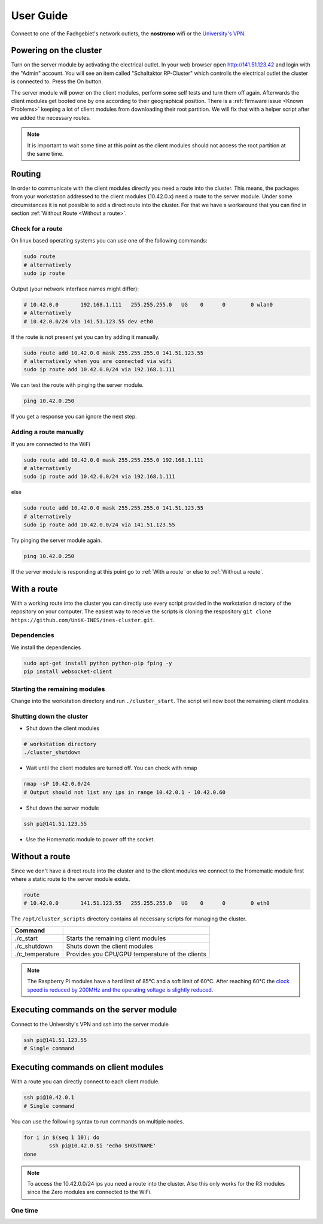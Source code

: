 User Guide
************************

Connect to one of the Fachgebiet's network outlets, the **nostromo** wifi or the `University's VPN <https://www.uni-kassel.de/its-handbuch/netzinfrastruktur/cisco-anyconnect-client.html>`_.

Powering on the cluster
------------------------------

Turn on the server module by activating the electrical outlet. In your web browser open `<http://141.51.123.42>`_ and login with the "Admin" account. You will see an item called "Schaltaktor RP-Cluster" which controlls the electrical outlet the cluster is connected to. Press the On button. 

The server module will power on the client modules, perform some self tests and turn them off again. Afterwards the client modules get booted one by one according to their geographical position. There is a :ref:`firmware issue <Known Problems>` keeping a lot of client modules from downloading their root partition. We will fix that with a helper script after we added the necessary routes.


.. note:: It is important to wait some time at this point as the client modules should not access the root partition at the same time.

.. todo:: Add testing if the client modules successfully booted with a side effect on the server module

Routing
----------------

In order to communicate with the client modules directly you need a route into the cluster. This means, the packages from your workstation addressed to the client modules (10.42.0.x) need a route to the server module. Under some circumstances 
it is not possible to add a direct route into the cluster. For that we have a workaround that you can find in section :ref:`Without Route <Without a route>`.

Check for a route
^^^^^^^^^^^^^^^^^^^^^

On linux based operating systems you can use one of the following commands:

.. code-block:: bash

	sudo route
	# alternatively
	sudo ip route

Output (your network interface names might differ):

.. code-block:: bash

	# 10.42.0.0       192.168.1.111   255.255.255.0   UG    0      0        0 wlan0
	# Alternatively
	# 10.42.0.0/24 via 141.51.123.55 dev eth0

If the route is not present yet you can try adding it manually.

.. code-block:: bash

	sudo route add 10.42.0.0 mask 255.255.255.0 141.51.123.55
	# alternatively when you are connected via wifi
	sudo ip route add 10.42.0.0/24 via 192.168.1.111

We can test the route with pinging the server module.

.. code-block:: bash

	ping 10.42.0.250

If you get a response you can ignore the next step.

Adding a route manually
^^^^^^^^^^^^^^^^^^^^^^^^^^

If you are connected to the WiFi

.. code-block:: bash

	sudo route add 10.42.0.0 mask 255.255.255.0 192.168.1.111
	# alternatively
	sudo ip route add 10.42.0.0/24 via 192.168.1.111

else

.. code-block:: bash

	sudo route add 10.42.0.0 mask 255.255.255.0 141.51.123.55
	# alternatively
	sudo ip route add 10.42.0.0/24 via 141.51.123.55

Try pinging the server module again.

.. code-block:: bash

	ping 10.42.0.250

If the server module is responding at this point go to :ref:`With a route` or else to :ref:`Without a route`.

With a route
-------------------

With a working route into the cluster you can directly use every script provided in the workstation directory of the repository on your computer. The easiest way to receive the scripts is cloning the respository ``git clone https://github.com/UniK-INES/ines-cluster.git``.

Dependencies
^^^^^^^^^^^^^^^^

We install the dependencies

.. code-block:: bash

	sudo apt-get install python python-pip fping -y
	pip install websocket-client

Starting the remaining modules
^^^^^^^^^^^^^^^^^^^^^^^^^^^^^^^

Change into the workstation directory and run ``./cluster_start``. The script will now boot the remaining client modules.


Shutting down the cluster
^^^^^^^^^^^^^^^^^^^^^^^^^^

* Shut down the client modules

.. code-block:: bash

	# workstation directory
	./cluster_shutdown

* Wait until the client modules are turned off. You can check with nmap

.. code-block:: bash

	nmap -sP 10.42.0.0/24
	# Output should not list any ips in range 10.42.0.1 - 10.42.0.60

* Shut down the server module

.. code-block:: bash

	ssh pi@141.51.123.55

* Use the Homematic module to power off the socket.

Without a route
-------------------

Since we don't have a direct route into the cluster and to the client modules we connect to the Homematic module first where a static route to the server module exists.

.. code-block:: bash

	route
	# 10.42.0.0       141.51.123.55   255.255.255.0   UG    0      0        0 eth0


The ``/opt/cluster_scripts`` directory contains all necessary scripts for managing the cluster.

+---------------------+---------------------------------------------------------+
| Command             |                                                         |
+=====================+=========================================================+
| ./c_start           | Starts the remaining client modules                     |
+---------------------+---------------------------------------------------------+
| ./c_shutdown        | Shuts down the client modules                           |
+---------------------+---------------------------------------------------------+
| ./c_temperature     | Provides you CPU/GPU temperature of the clients         |
+---------------------+---------------------------------------------------------+

.. note:: The Raspberry Pi modules have a hard limit of 85°C and a soft limit of 60°C. After reaching 60°C the `clock speed is reduced by 200MHz and the operating voltage is slightly reduced <https://www.raspberrypi.org/documentation/hardware/raspberrypi/frequency-management.md>`_.


Executing commands on the server module
----------------------------------------

Connect to the University's VPN and ssh into the server module

.. code-block:: bash

	ssh pi@141.51.123.55
	# Single command





Executing commands on client modules
-------------------------------------

With a route you can directly connect to each client module.

.. code-block:: bash

	ssh pi@10.42.0.1
	# Single command
	
You can use the following syntax to run commands on multiple nodes. 

.. code-block:: bash

	for i in $(seq 1 10); do
		ssh pi@10.42.0.$i 'echo $HOSTNAME'
	done
	
.. note:: To access the 10.42.0.0/24 ips you need a route into the cluster. Also this only works for the R3 modules since the Zero modules are connected to the WiFi.

One time
^^^^^^^^